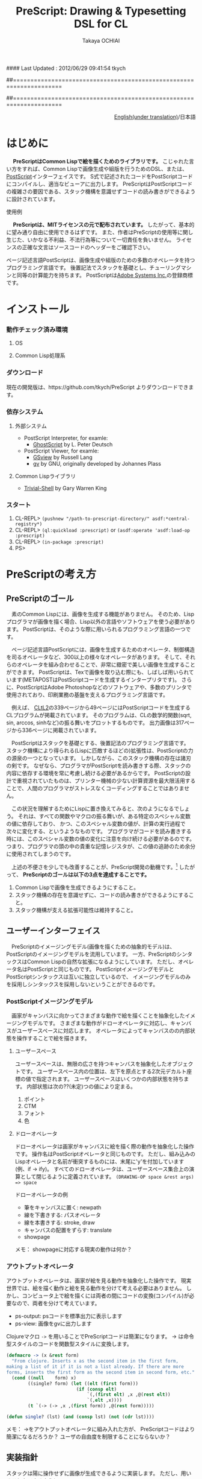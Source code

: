 #### Last Updated : 2012/06/29 09:41:54 tkych


##====================================================================
#+TITLE:  PreScript: Drawing & Typesetting DSL for CL
#+AUTHOR: Takaya OCHIAI
#+EMAIL:  tkych.repl@gmail.com
#+LANGUAGE: ja
#+STYLE:    <link rel="stylesheet" type="text/css" href="style.css" />
#+OPTIONS:  todo:t f:t *:t creator:t email:t timestamp:t toc:2
##====================================================================

# *!!!Warning!!!*

# *Current version of PreScript is 0.0.~~ (experimental alpha).*

# *Current purpose of PreScript repository is to back up files.*

# *Current status of this document is a mere devlopment-note.*


#+BEGIN_HTML
<div align = "right">
<p><a href="./index.html">English(under translation)</a>/日本語
</p>
</div>
#+END_HTML

#+BEGIN_SRC lisp :exports none
  (ps-view
   (-> (make-space)
       (set-font "/Helvetica-BoldOblique" 30)
       (def oshow {(stroke (charpath "true"))})
       (def circleofAdobe {(fory 20 20 340
                                 (gsave)
                                 (rotate) (moveto 0 0)
                                 (oshow $"Pre")
                                 (grestore))})
       (translate 250 400)
       (setlinewidth .5)
       (circleofAdobe)
       (moveto 0 0)
       (show $"PreScript")
       (gsave) (fill-gray 1) (grestore)
       (stringwidth $"Pri") (popy)
       (stringwidth $"Pre") (popy) (neg)
       (moveto)
       (set-font $Times-Italic 13)
       (show $"\"Made with secret alien technology\"")
       (stroke)
       (showpage)))
#+END_SRC

#+ATTR_HTML: alt="lisp-alien image" title="Alieeen!!!" align="left"
[[http://www.lisperati.com/logo.html][file:./images/prescript-alien.png]]



* はじめに

　 *PreScriptはCommon Lispで絵を描くためのライブラリです。*
こじゃれた言い方をすれば、Common Lispで画像生成や組版を行うためのDSL、または、[[http://www.adobe.com/products/postscript/][PostScript]]インターフェイスです。
S式で記述されたコードをPostScriptコードにコンパイルし、適当なビューアに出力します。
PreScriptはPostScriptコードの複雑さの要因である、スタック機構を意識せずコードの読み書きができるように設計されています。


使用例


　 *PreScriptは、MITライセンスの元で配布されています。*
したがって、基本的に望み通り自由に使用できるはずです。
また、作者はPreScriptの使用等に関し生じた、いかなる不利益、不法行為等について一切責任を負いません。
ライセンスの正確な文言はソースコードのヘッダーをご確認下さい。


ページ記述言語PostScriptは、画像生成や組版のための多数のオペレータを持つプログラミング言語です。
後置記法でスタックを基礎とし、チューリングマシンと同等の計算能力を持ちます。
PostScriptは[[http://www.adobe.com/][Adobe Systems Inc.]]の登録商標です。


* インストール

*** 動作チェック済み環境
**** OS

**** Common Lisp処理系


*** ダウンロード

現在の開発版は、https://github.com/tkych/PreScript よりダウンロードできます。


*** 依存システム

**** 外部システム
+ PostScript Interpreter, for examle:
     + [[http://www.ghostscript.com/][GhostScript]] by L. Peter Deutsch

+ PostScript Viewer, for examle:
     + [[http://pages.cs.wisc.edu/~ghost/gsview/index.htm][GSview]] by Russell Lang
     + [[http://www.gnu.org/software/gv/][gv]] by GNU, originally developed by Johannes Plass

**** Common Lispライブラリ
+ [[http://common-lisp.net/project/trivial-shell/][Trivial-Shell]] by Gary Warren King


*** スタート

0.  CL-REPL> =(pushnew "/path-to-prescript-directory/" asdf:*central-registry*)=
1.  CL-REPL> =(ql:quickload :prescript)= or =(asdf:operate 'asdf:load-op :prescript)=
2.  CL-REPL> =(in-package :prescript)=
3.  PS> 


* PreScriptの考え方

** PreScriptのゴール

　素のCommon Lispには、画像を生成する機能がありません。
そのため、Lispプログラマが画像を描く場合、Lisp以外の言語やソフトウェアを使う必要があります。
PostScriptは、そのような際に用いられるプログラミング言語の一つです。

　ページ記述言語PostScriptには、画像を生成するためのオペレータ、制御構造を司るオペレータなど、300以上の様々なオペレータがあります。
そして、それらのオペレータを組み合わせることで、非常に緻密で美しい画像を生成することができます。
PostScriptは、Texで画像を取り込む際にも、しばしば用いられています(METAPOSTはPostScriptコードを生成するインタープリタです)。
さらに、PostScriptはAdobe Photoshopなどのソフトウェアや、多数のプリンタで使用されており、印刷業務の基盤を支えるプログラミング言語です。

　例えば、 [[http://www.cs.cmu.edu/Groups/AI/html/cltl/cltl2.html][CLtL2]]の339ページから49ページにはPostScriptコードを生成するCLプログラムが掲載されています。
そのプログラムは、CLの数学的関数(sqrt, sin, arccos, sinhなど)の振る舞いをプロットするものです。
出力画像は317ページから336ページに掲載されています。

　PostScriptはスタックを基礎とする、後置記法のプログラミング言語です。
スタック機構により得られる(Lispに匹敵するほどの)拡張性は、PostScriptの力の源泉の一つとなっています。
しかしながら、このスタック機構の存在は諸刃の剣です。
なぜなら、プログラマがPostScriptを読み書きする際、スタックの内容に依存する環境を常に考慮し続ける必要があるからです。
PostScriptの設計で重視されていたものは、プリンター機械の少ない計算資源を最大限活用することで、人間のプログラマがストレスなくコーディングすることではありません。

　この状況を理解するためにLispに置き換えてみると、次のようになるでしょう。
それは、すべての関数やマクロの振る舞いが、ある特定のスペシャル変数の値に依存しており、
かつ、このスペシャル変数の値が、計算の実行過程で次々に変化する、というようなものです。
プログラマがコードを読み書きする時には、このスペシャル変数の値の変化に注意を向け続ける必要があるのです。
つまり、プログラマの頭の中の貴重な記憶レジスタが、この値の追跡のため余分に使用されてしまうのです。


　上述の不便さを少しでも改善することが、PreScript開発の動機です。[fn:plisp]
したがって、
*PreScriptのゴールは以下の3点を達成することです。*

1. Common Lispで画像を生成できるようにすること。
2. スタック機構の存在を意識せずに、コードの読み書きができるようにすること。
3. スタック機構が支える拡張可能性は維持すること。

[fn:plisp]
PreScriptと同様の試みは過去にも行われています。
1987年にJohn Petersonによって、PLisp (PostScript Lisp)が開発されています
(その後2004年にPhilip DorrellによってEPSファイルに関する改造が加えられています)。
PLispは、PostScriptやLispとは異なる言語として設計されており、
Lispの制御オペレータ(funcall, apply, function, do, do*, dolist, defunなど)はPLispのオペレータとして再定義されています。


** ユーザーインターフェイス

　PreScriptのイメージングモデル(画像を描くための抽象的モデル)は、PostScriptのイメージングモデルを流用しています。
一方、PreScriptのシンタックスはCommon Lispの自然な拡張になるようにしています。
ただし、オペレータ名はPostScriptと同じものです。
PostScriptイメージングモデルとPostScriptシンタックスは互いに独立しているので、
イメージングモデルのみを採用しシンタックスを採用しないということができるのです。


*** PostScriptイメージングモデル

　画家がキャンバスに向かってさまざまな動作で絵を描くことを抽象化したイメージングモデルです。
さまざまな動作がドローオペレータに対応し、キャンバスがユーザースペースに対応します。
オペレータによってキャンバスのの内部状態を操作することで絵を描きます。


**** ユーザースペース

ユーザースペースは、無限の広さを持つキャンバスを抽象化したオブジェクトです。
ユーザースペース内の位置は、左下を原点とする2次元デカルト座標の値で指定されます。
ユーザースペースはいくつかの内部状態を持ちます。
内部状態は次の??(未定)つの値により定まる。
1. ポイント
2. CTM
3. フォント
4. 色


**** ドローオペレータ

ドローオペレータは画家がキャンバスに絵を描く際の動作を抽象化した操作です。
操作名はPostScriptオペレータと同じものです。
ただし、組み込みのLispオペレータと名前が衝突するものには、末尾に'y'を付加しています (例、if -> ify)。
すべてのドローオペレータは、ユーザースペース集合上の演算として閉じるように定義されています。
 =(DRAWING-OP space &rest args) => space= 

ドローオペレータの例

- 筆をキャンバスに置く: newpath
- 線を下書きする: パスオペレータ
- 線を本書きする: stroke, draw
- キャンバスの配置をずらす: translate


- showpage


メモ：
showpageに対応する現実の動作は何か？


*** アウトプットオペレータ


アウトプットオペレータは、画家が絵を見る動作を抽象化した操作です。
現実世界では、絵を描く動作と絵を見る動作を分けて考える必要はありません。
しかし、コンピュータ上で絵を描くには両者の間にコードの変換(コンパイル)が必要なので、両者を分けて考えています。

- ps-output: psコードを標準出力に表示します
- ps-view: 画像をgvに出力します



Clojureマクロ =->= を用いることでPreScriptコードは簡潔になります。
-> は命令型スタイルのコードを関数型スタイルに変換します。
#+BEGIN_SRC lisp :exports code
  (defmacro -> (x &rest form)
    "From clojure. Inserts x as the second item in the first form,
  making a list of it if it is not a list already. If there are more
  forms, inserts the first form as the second item in second form, etc."
    (cond ((null    form) x)
          ((single? form) (let ((elt (first form)))
                            (if (consp elt)
                                `(,(first elt) ,x ,@(rest elt))
                                `(,elt ,x))))
          (t `(-> (-> ,x ,(first form)) ,@(rest form)))))
  
  (defun single? (lst) (and (consp lst) (not (cdr lst))))
#+END_SRC

メモ：
->をアウトプットオペレータに組み入れた方が、
PreScriptコードはより簡潔になるだろうか？
ユーザの自由度を制限することにならないか？


** 実装指針

スタックは陽に操作せずに画像が生成できるように実装します。
ただし、用いることもできるように。

PreScriptはLispの自然な拡張になるように実装する。
1. PreScriptの使い方が簡単にわかるように。
2. 画像生成処理意外の計算で、Lisp機能を利用することができるように。
つまり、あらかじめコストのかかる計算をLispに担わせることで、
PostScriptインタープリタによる計算を極力減らすという手法が可能になるように。

stringwidth等による計算は、PreScriptコードの実行過程でGhostScriptを呼び出し、先に計算を済ませる。
数値計算はなるべくLispで行い、生成されたPostScriptコードを実行するインタープリタ(ビューア)は画像描写のみに専念できるように。


defopによって定義されるオペレータは、大域的に定義される。
コーディングの手間を省くだけの効果。
#+BEGIN_SRC lisp :exports code
;; defop: make ps op, in prescript (all user-space)
(defop box (dx dy)
  (rlineto dx 0)
  (rlineto 0 dy)
  (rlineto (- dx) 0)
  (closepath))
->
(defun box (space dx dy)
  (-> space
      (rlineto dx 0)
      (rlineto 0 dy)
      (rlineto (- dx) 0)
      (closepath)))
#+END_SRC


引数が持てる手続きを定義するdefprocを導入する。
defprocによって定義される手続きは、各user-space中に局所的に定義される。
コーディングの手間を省き、生成されるPSコードの効率も向上する。
!!! add local-dict, local-state
#+BEGIN_SRC lisp :exports code
;; defproc: make ps proc, in user-space: s
(defproc s box (dx dy)
  (rlineto dx 0)
  (rlineto 0 dy)
  (rlineto (neg dx) 0)
  (closepath))
#+END_SRC


実行配列を{,}によって生成することができるが、あまり推奨しない。
制御オペレータで生成される暗黙の実行配列との一貫性のため。
(def name { . body}) -> (defproc name . body)



* チュートリアル

*PreScript使用方法：*
1. ユーザースペースを生成する。 =(MAKE-SPACE)=
2. ドローオペレータによってユーザスペース内に抽象的画像を描く。e.g. =(MOVETO space 1 2)=, =(SHOW space)=
3. アウトプットオペレータによってユーザースペース内に描かれた抽象的画像を、現実に出力する。 =(PS-OUTPUT space)=, =(PS-VIEW space)=

--------------------------------------------------------------------


* サンプル集
** Examples in Blue Book

*** Ch.3 Beginning Graphics

**** Example 3.1, p.23 [Box]

PostScript style
#+BEGIN_SRC lisp :exports code
  (ps-view
   (-> (make-space)
       (newpath)
       (moveto 252 324) (rlineto 72 0) (rlineto 0 72) (rlineto -72 0)
       (closepath) (filly)
       (newpath)
       (moveto 270 360) (rlineto 72 0) (rlineto 0 72) (rlineto -72 0)
       (closepath) (setgray .4) (filly)
       (newpath)
       (moveto 288 396) (rlineto 72 0) (rlineto 0 72) (rlineto -72 0)
       (closepath) (setgray .8) (filly)
       (showpage)))
#+END_SRC

##---------------------------------
PreScript style

*注:*
以下のコードの関数はLispの関数なので、最適なPSコードを生成しない。
後に解説するdefprocを用いて、
PSの手続きとして関数を定義した方が最適なPSコードが生成される。
#+BEGIN_SRC lisp :exports code
  ;; points := ((x1 y1) (x2 y2) ...)
  (defun rlines (space points)
    (dolist (point points)
      (apply #'rlineto space point))
    space)
  
  (defun mrlines (space points)
    (apply #'moveto space (first points))
    (rlines space (rest points))
    space)
  
  (defun nmrlines (space points)
    (-> space
        (newpath)
        (mrlines points)))
  
  (defun fill-gray (space gray-scale)
    (-> space
        (setgray gray-scale)
        (filly)))
  
  (defun gray-box-at (space gray-scale box-scale x-pos y-pos)
    (-> space
        (nmrlines `((,x-pos ,y-pos)
                    (,box-scale 0) (0 ,box-scale) (,(- box-scale) 0)))
        (closepath)
        (fill-gray gray-scale)))

  ;; 一見、下のLispコードは簡潔だが、生成されるPostScriptコードは簡潔ではない
  ;; 後に導入するdefprocを使用すると、PostScriptの手続きを定義することができ、
  ;; より簡潔なLispコード & PSコードとなる
  (ps-view
   (-> (make-space)
       (gray-box-at  0 72 252 324)
       (gray-box-at .4 72 270 360)
       (gray-box-at .8 72 288 396)
       (showpage)))
#+END_SRC


##---------------------------------
And more
#+BEGIN_SRC lisp :exports code
  (ps-view
   (do ((i 150 (- i 10))
        (j 50 (+ j 18))
        (k 50 (+ k 36))
        (n 0 (mod (1+ n) 3))
        (space (make-space) (gray-box-at space (* 0.4 n) i j k)))
       ((< i 10) space)))
#+END_SRC



*** Ch.4 Procedures and Variables


**** Example 4.1, p.30 [Box Again]


PostScript style
#+BEGIN_SRC lisp :exports code
  (ps-view
   (-> (make-space)
       (def box {(rlineto 72 0) (rlineto 0 72) (rlineto -72 0) (closepath)})
       (newpath) (moveto 252 324) (box) (fill-gray  0)
       (newpath) (moveto 270 360) (box) (fill-gray .4)
       (newpath) (moveto 288 396) (box) (fill-gray .8)
       (showpage)))
#+END_SRC

##---------------------------------
PreScript style
#+BEGIN_SRC lisp :exports code
  (ps-view
   (-> (make-space)
       (defproc box-at (x y gray-scale)
         (newpath)
         (moveto x y)
         (rlineto 72 0)
         (rlineto 0 72)
         (rlineto -72 0)
         (closepath)
         (fill-gray gray-scale))
       (box-at 252 324 0)
       (box-at 270 360 .4)
       (box-at 288 396 .8)
       (showpage)))
#+END_SRC

->を用いず、以下の様にコードを書くこともできる。
#+BEGIN_SRC lisp :exports code
  (setf s (make-space))
  
  (defproc s box-at (x y gray-scale)
    (newpath)
    (moveto x y)
    (rlineto 72 0)
    (rlineto 0 72)
    (rlineto -72 0)
    (closepath)
    (fill-gray gray-scale))
  
  (box-at s 252 324 0)
  (box-at s 270 360 .4)
  (box-at s 288 396 .8)
  
  (showpage s)
  
  (ps-view s)
#+END_SRC

上の2つのPreScriptコードは同じPostScriptコードを生成する(下のPSコード)
#+BEGIN_SRC ps :exports code
%!PS-Adobe-3.0
%%------------------- Procedure ------------------
/box-at { %def
 /GRAY-SCALE exch def /Y exch def /X exch def
  newpath
  X Y moveto
  72 0 rlineto
  0 72 rlineto
  -72 0 rlineto
  closepath
  GRAY-SCALE setgray
  fill } bind def
%%------------------- Program ---------------------
252 324 0 box-at
270 360 0.4 box-at
288 396 0.8 box-at
showpage
#+END_SRC


##---------------------------------
いささか技巧的な例
#+BEGIN_SRC lisp :exports code
  (defun move-gray (space shape x-pos y-pos gray-scale)
    (-> space
        (newpath)
        (moveto x-pos y-pos))
    (funcall shape space)
    (fill-gray space gray-scale))

  (ps-view
   (-> (make-space)
       (defproc box ()
         (rlineto 72 0) (rlineto 0 72) (rlineto -72 0)
         (closepath))
       (move-gray 'box 252 324  0)
       (move-gray 'box 270 360 .4)
       (move-gray 'box 288 396 .8)
       (showpage)))

  (ps-view
   (-> (make-space)
       (defproc circle ()
           (arc (currentpoint) 60 0 360))
       (move-gray 'circle 252 324  0)
       (move-gray 'circle 270 360 .4)
       (move-gray 'circle 288 396 .8)
       (showpage)))
#+END_SRC



*** Ch.5 Printing Text


**** Example 5.1, p.36 [Typography]

PostScript style
#+BEGIN_SRC lisp :exports code
  (ps-view
   (-> (make-space)
       (findfont $Times-Roman)
       (scalefont 15)
       (setfont)
       (moveto 72 200)
       (show $"typography")
       (showpage)))
#+END_SRC

PreScript style
#+BEGIN_SRC lisp :exports code
  (defop set-font (font scale)
    (findfont font)
    (scalefont scale)
    (setfont))
  
  (defop show-at (string x-pos y-pos)
    (moveto x-pos y-pos)
    (show string))
  
  (defop show-sentence-at (string font scale x-pos y-pos)
    (set-font font scale)
    (show-at string x-pos y-pos))
  
  (ps-view
   (-> (make-space)
       (show-sentence-at $"typography" $Times-Roman 15 72 200)
       (showpage)))
#+END_SRC



**** Example 5.2, p.38 [Show Gorilla]

PostScript style
#+BEGIN_SRC lisp :exports code
  (ps-view
   (-> (make-space)
       (defproc showGorilla ()
         (moveto)
         (show $"Gorilla"))
       (set-font $Times-Roman  6)            ; Example 5.1
       (showGorilla 72 300)
       (set-font $Times-Roman 10)
       (showGorilla 72 275)
       (set-font $Times-Roman 15)
       (showGorilla 72 250)
       (set-font $Times-Roman 20)
       (showGorilla 72 225)
       (showpage)))
#+END_SRC

##---------------------------------
PreScript style
### (Less efficiency, but more readable & reusable.)
#+BEGIN_SRC lisp :exports code
  (ps-view
   (-> (make-space)
       (show-sentence-at $"Gorilla" $Times-Roman  6 72 300)
       (show-sentence-at $"Gorilla" $Times-Roman 10 72 275)
       (show-sentence-at $"Gorilla" $Times-Roman 15 72 250)
       (show-sentence-at $"Gorilla" $Times-Roman 20 72 225)
       (showpage)))
#+END_SRC
  
#+BEGIN_SRC lisp :exports code
  (defun show-Gorilla (space x-pos y-pos font-scale)
    (show-sentence-at space
                      $"Gorilla" $Times-Roman font-scale x-pos y-pos))
  
  (ps-view
   (-> (make-space)
       (show-Gorilla 72 300  6)
       (show-Gorilla 72 275 10)
       (show-Gorilla 72 250 15)
       (show-Gorilla 72 225 20)
       (showpage)))
#+END_SRC



**** Example 5.3, p.40 [Typefaces]

PostScript style
#+BEGIN_SRC lisp :exports code
  (ps-view
   (-> (make-space)
       (def vpos 720)
       (def wordy $"Typefaces")
       (def choose-font {(findfont) (scalefont 15) (setfont)})
       (def newline {(def vpos (sub (vpos) 15))
                     (moveto 72 (vpos))})
       (def print-word {(choose-font) (show (wordy)) (newline)})
       (vpos 72) (moveto)   ;;!!!!
       (print-word $Times-Roman)
       (print-word $Times-Bold)
       (print-word $Times-Italic)
       (print-word $Times-BoldItalic)
       (newline)
       (print-word $Helvetica)
       (print-word $Helvatica-Bold)
       (print-word $Helvatica-Oblique)
       (print-word $Helvatica-BoldOblique)
       (newline)
       (print-word $Courier)
       (print-word $Courier-Bold)
       (print-word $Courier-Oblique)
       (print-word $Courier-BoldOblique)
       (newline)
       (print-word $Symbol)
       (showpage)))
#+END_SRC




**** Example 5.4, p.42 [Diamond Club]


PostScript style
#+BEGIN_SRC lisp :exports code
  (ps-view
   (-> (make-space)
       (def Mainfont (findfont $Helvetica-Bold)
         (scalefont 15))
       (def Sloganfont (findfont $Helvetica-Oblique)
         (scalefont 7))
       (def Ownerfont (findfont $Helvetica)
         (scalefont 10))
       (def rightshow {(rmoveto (sub (exch (popy (stringwidth (dup))) ;!!!
                                           120))
                                0)
                       (show)})
       (def CardOutline {(newpath)
                         (moveto 90 90) (rlineto 0 144) (rlineto 252 0) (rlineto 0 -144)
                         (closepath) (setlinewidth .5) (stroke)})
       (def doBorder {(moveto 99 99) (rlineto 0 126) (rlineto 234 0) (rlineto 0 -126)
                      (closepath) (setlinewidth 2) (stroke)})
       (def Diamond {(newpath)
                     (moveto 207 216) (rlineto 36 -54) (rlineto -36 -54) (rlineto -36 54)
                     (closepath) (setgray .8) (filly)})
       (def doText {(setgray 0) (moveto 90 180)
                    (setfont (MainFont))
                    (rightshow $"Diamond Cafe")
                    (moveto 90 168)
                    (setfont (SloganFont))
                    (rightshow $"\"The Club of Lonely Hearts\"")
                    (moveto 216 126)
                    (setfont (OwnerFont))
                    (show $"Sam Spade")
                    (moveto 216 111)
                    (show $"Owner")})
  
       (CardOutline)
       (doBorder)
       (Diamond)
       (doText)
       (showpage)))
#+END_SRC

##---------------------------------
PreScript style

mi
#+BEGIN_SRC lisp :exports code
(defun 4angle (x-side y-side x-pos y-pos
               &key (line-width 1) (gray-scale 0) (fill nil))
  (newpath)
  (moveto x-pos y-pos)
  (rlines `((0 ,y-side) (,x-side 0) (0 ,(* -1 y-side)))) # Example 3.1
  (closepath)
  (when (/= line-width 1) (setlinewidth line-width))
  (when (/= gray-scale 0) (setgray gray-scale))
  (when fill (filly))
  (stroke)
  (when (/= line-width 1) (setlinewidth 1))
  (when (/= gray-scale 0) (setgray 0)))

(defun diamond (x-diag/2 y-diag/2 x-pos y-pos
                &key (line-width 1) (gray-scale 0) (fill nil))
  (newpath)
  (moveto x-pos y-pos)
  (rlines `((,x-diag/2        ,(* -1 y-diag/2)) # Example 3.1
            (,(* -1 x-diag/2) ,(* -1 y-diag/2))
            (,(* -1 x-diag/2) ,y-diag/2)))
  (closepath)
  (when (/= line-width 1) (setlinewidth line-width))
  (when (/= gray-scale 0) (setgray gray-scale))
  (when fill (filly))
  (stroke)
  (when (/= line-width 1) (setlinewidth 1))
  (when (/= gray-scale 0) (setgray 0)))

(defun rightshow-string (string x-pos y-pos font-name font-scale)
  (set-font font-name font-scale)       # Example 5.1
  (moveto x-pos y-pos)
  (rmoveto (- 120 (string-width string)) 0) # string-width is lisp fn.
  (show string))

(let ((main-font   '("Helvetica-Bold"    15))
      (slogan-font '("Helvetica-Oblique"  7))
      (owner-font  '("Helvetica"         10)))
  (ps-view
    (4angle 252 144 90 90 :line-width .5)
    (4angle 234 126 99 99 :line-width  2)
    (diamond 36 54 207 216 :gray-scale .8 :fill t)
    (apply #'rightshow-string "Diamond Cafe" 90 180 main-font)
    (apply #'rightshow-string "\"The Club of Lonely Hearts\""
           90 168 slogan-font)
    (apply #'show-string "Sam Spade" 216 126 owner-font) # Example 5
    (apply #'show-string "Owner"     216 111 owner-font) # Example 5
    (showpage)))
#+END_SRC



*** Ch.6 More Graphics


**** Example 6.1, p.49 [3 Box]

PostScript style
#+BEGIN_SRC lisp :exports code
  (defop set-font (font scale)
    (findfont font)
    (scalefont scale)
    (setfont))
  
  (ps-view
   (-> (make-space)
       (set-font $Times-Roman 30)
       (def square {(newpath)
                    (moveto 0 0) (lineto 90 0) (lineto 90 90) (lineto 0 90)
                    (closepath) (filly)
                    (moveto 6 92)
                    (show $"A Box")})
       (square)
       (translate 300 150)
       (rotate 60)
       (square)
       (translate 300 150)
       (rotate 60)
       (square)
       (showpage)))
#+END_SRC

##---------------------------------
## lisp-like style
## (Less efficiency, but more readable & reusable & flexible.)
mi
#+BEGIN_SRC lisp :exports code
(defun labeled-4angle (label x-side y-side x-pos y-pos
               &key (line-width 1) (gray-scale 0) (fill nil))
  (4angle x-side y-side x-pos y-pos     # Example 5.4
          :line-width line-width
          :gray-scale gray-scale :fill fill)
  (moveto 6 (+ y-side 2))
  (show label))

(defun coordinate-transform (parallel-x parallel-y rot-degree)
  (when (or (/= 0 parallel-x) (/= 0 parallel-y))
    (translate parallel-x parallel-y))
  (when (/= 0 rot-degree)
    (rotate rot-degree)))

(ps-view
  (set-font $"Times-Roman" 30)
  (labeled-4angle "A Box" 90 90 0 0 :fill t)
  (coordinate-transform 300 150 60)
  (labeled-4angle "A Box" 90 90 0 0 :fill t)
  (coordinate-transform 300 150 60)
  (labeled-4angle "A Box" 90 90 0 0 :fill t)
  (showpage))
#+END_SRC

##---------------------------------
## and more
mi
#+BEGIN_SRC lisp :exports code
(ps-view
  (set-font $"Times-Roman" 30)
  (labeled-4angle "Box A" 90 90 0 0 :gray-scale 0.0 :fill t)
  (coordinate-transform 300 150 60)
  (labeled-4angle "Box B" 90 90 0 0 :gray-scale 0.4 :fill t)
  (coordinate-transform 300 150 60)
  (labeled-4angle "Box C" 90 90 0 0 :gray-scale 0.8 :fill t)
  (showpage))
#+END_SRC



**** Example 6.2, p.51 [Star]

PostScript style
#+BEGIN_SRC lisp :exports code
  (ps-view
   (-> (make-space)
       (def starside {(rlineto 72 0)
                      (translate (currentpoint))
                      (rotate -144)})
       (def star {(moveto) (translate (currentpoint))
                  (repeat 4 (starside))
                  (closepath)
                  (gsave)
                  (setgray .5) (filly)
                  (grestore)
                  (stroke)})
       (star 200 200)
       (showpage)))
#+END_SRC

##---------------------------------
PreScript style
mi
#+BEGIN_SRC lisp :exports code
(defmacro local-gstate (&body body)
  `(progn (gsave)
          ,@body
          (grestore)))


(ps-view
  (def starside {(rlineto 72 0)
                 (translate (currentpoint))
                 (rotate -144)})
  (def star {(moveto)
             (repeat 4 (starside))
             (closepath)
             (local-gstate (fill-gray .5))
             (stroke)})
  (star 200 200)
  (showpage))
#+END_SRC



**** Example 6.3, p.55 [Circles]

#+BEGIN_SRC lisp :exports code
  (ps-view
   (-> (make-space)
       (def doACircle {(stroke (arc 0 0 54 0 360))})
       (def doAnEllipse {(scale 1 .75)
            (stroke (doACircle))})
       (translate 300 500)
       (doACircle)
       (repeat 4 (translate 0 -72) (doAnEllipse))
       (showpage)))
#+END_SRC

##---------------------------------
PreScript style




**** Example 6.4, p.58 [OMAHA]

#PostScript style
#+BEGIN_SRC lisp :exports code
  (ps-view
   (-> (make-space)
       (set-font $Helvetica-Bold 27)
       (def 4pops {(repeat 4 (popy))})
       (def background {(moveto 0 18)
                        (4pops (arcto 0   72 108 78 18))
                        (4pops (arcto 108 72 108 0  18))
                        (4pops (arcto 108 0  0   0  18))
                        (4pops (arcto 0   0  0   72 18))
                        (filly)})
       (def moon {(setgray .6)
                  (filly (arc 81 45 18 0 360))})
       (def omaha {(setgray 1)
                   (moveto 0 -1)
                   (scale 1 2)
                   (popy (stringwidth $"OMAHA"))
                   (div (sub (exch 108)) 2)
                   (rmoveto 0)
                   (show $"OMAHA")})
       (translate 255 465)
       (background)
       (moon)
       (omaha)
       (showpage)))
#+END_SRC

##---------------------------------
PreScript style
## More efficiency & readable. 
## "string-width" is not ps-op, but lisp-function.
## Its run time is in running lisp system. 

mi
#+BEGIN_SRC lisp :exports code
(ps-view
  (set-font $"Helvetica-Bold" 27)
  (def 4pops (repeat 4 (popy)))
  (def background
    (moveto 0 18)
    (4pops (arcto 0   72 108 78 18))
    (4pops (arcto 108 72 108 0  18))
    (4pops (arcto 108 0  0   0  18))
    (4pops (arcto 0   0  0   72 18))
    (filly))
  (def moon
    (setgray .6)
    (filly (arc 81 45 18 0 360)))
  (def omaha
    (setgray 1)
    (moveto 0 -1)
    (scale 1 2)
    (rmoveto (/ (- 108 (string-width "OMAHA")) 2) 0)
    (show "OMAHA"))
  (translate 255 465)
#+END_SRC

##---------------------------------
PreScript style
## More efficiency & readable. 
## "string-width" is not ps-op, but lisp-function.
## Its run time is in running lisp system. 
mi
#+BEGIN_SRC lisp :exports code
(ps-view
  (set-font $"Helvetica-Bold" 27)
  (def 4pops {
       (repeat 4 {(popy)})})
  (def background
    (moveto 0 18)
    (4pops (arcto 0   72 108 78 18))
    (4pops (arcto 108 72 108 0  18))
    (4pops (arcto 108 0  0   0  18))
    (4pops (arcto 0   0  0   72 18))
    (filly))
  (def moon
    (setgray .6)
    (filly (arc 81 45 18 0 360)))
  (def omaha
    (setgray 1)
    (moveto 0 -1)
    (scale 1 2)
    (rmoveto (/ (- 108 (string-width "OMAHA")) 2) 0)
    (show "OMAHA"))
  (translate 255 465)
  (omaha (moon (background)))
  (showpage))
  (omaha (moon (background)))
  (showpage))
#+END_SRC



*** Ch.7 Loops and Conditionals



**** Example 7.1, p.63 [Mark Twain]

PostScript style
#+BEGIN_SRC lisp :exports code
  (ps-view
   (-> (make-space)
       (def LM 72)
       (def RM 216)
       (def ypos 720)
       (def lineheight 14)
       (def newline {(sub (ypos) (lineheight))
            (def ypos (exch))
            (moveto (LM) (ypos))})
       (def prtstr {(ify (gt (add (popy (stringwidth (dup)))
                                  (popy (currentpoint)))
                             (RM))
                         (newline))
            (show)})
       (set-font $Times-Italic 13)
       (LM) (ypos)
       (moveto)
       (prtstr $"If ") (prtstr $"you ") (prtstr $"tell ") (prtstr $"the ")
       (prtstr $"truth, ") (prtstr $"you ") (prtstr $"don't ")
       (prtstr $"have ") (prtstr $"to ") (prtstr $"remember ")
       (prtstr $"anything. ") (prtstr $"- Mark ") (prtstr $"Twain ")
       (showpage)))
#+END_SRC



**** Example 7.2, p.66 [Planes]

PostScript style

#+BEGIN_SRC lisp :exports code
  (ps-view
   (-> (make-space)
       (def scalefactor 1)
       (def counter 0)
       (def DecreaseScale {(def scalefactor (sub (scalefactor) .2))})
       (def IncreaseCounter {(def counter (add (counter) 1))})
       (def trappath {(moveto 0 0) (rlineto 90 0)
                      (rlineto -20 45) (rlineto -50 0)
                      (closepath)})
       (def doATrap {(gsave)
                       (scale (scalefactor 1))
                       (trappath)
                       (ifelse (eqy 0 (mody (counter) 2)) .5 0)
                       (setgray) (filly)
                     (grestore)})
       (translate 250 350)
       (repeat 5 (IncreaseCounter)
                 (doATrap)
                 (DecreaseScale)
                 (translate 0 20))
       (showpage)))
#+END_SRC

##---------------------------------
mi
#+BEGIN_SRC lisp :exports code
(ps-view
  (let ((scale-factor 1))
    (def trappath {
      (closepath (mrlines '((0 0) (90 0) (-20 45) (-50 0))))})
    (translate 250 350)
    (dotimes (counter 5)
      (translate 0 20)
      (gsave)
      (scale 1 (decf scale-factor .2))
      (trappath)
      (fill-gray (if (evenp counter) 0.5 0))
      (grestore))))
#+END_SRC



**** Example 7.3, p.68 [Zip]

#+BEGIN_SRC lisp :exports code
  (ps-view
   (-> (make-space)
       (set-font $Times-Iitalic 30)
       (def printZip {(moveto 0 0) (show $"Zip")})
       (translate 320 400)
       (fory .95 -.05 0
             (setgray)
             (printZip)
             (translate -1 .5))
       (setgray 1)
       (printZip)
       (showpage)))
#+END_SRC



**** Example 7.4, p.69-70 [Line of Circle]


mi
#+BEGIN_SRC lisp :exports code
  (ps-view
   (-> (make-space)
       (def pagewidth (mul 8.5 72))
       (def doCircle {(stroke (arc (xpos) (ypos) (radius) 0 360))}) ;!!!
       (def inc-x {(def xpos (add (xpos) (radius)))})
       (def lineofcircle {(def ypos (exch))
            (def radius (exch))
            (def xpos 0)
            (loopy (ifelse (le (xpos) (pagewidth))
                           (inc-x (doCircle)) ;!!!
                           (exit)))})
       (lineofcircle 10 400)
       (lineofcircle 30 400)
       (lineofcircle 90 400)
       (showpage)))
#+END_SRC

##---------------------------------
mi
#+BEGIN_SRC lisp :exports code
(defun line-circles (x-pos y-pos radius)
  (let ((page-width (* 8.5 72)))
    (do ((i x-pos  (+ i radius)))
        ((< page-width i))
      (stroke
       (arc i y-pos radius 0 360)))))

(ps-view
  (line-circles 0 400 10)
  (line-circles 0 400 30)
  (line-circles 0 400 90)
  (showpage))
#+END_SRC

##---------------------------------
mi
#+BEGIN_SRC lisp :exports code
(defmacro setfy (old-val new-val)
  (if (listp old-val)
      `(def ,@old-val ,new-val)
      `(def ,old-val ,new-val)))

(defmacro doy (varlst endlst &body body)
  `(lety ,(mapcar #'butlast varlst)
     (loopy (ifelse (noty ,(1st endlst))
                    (,@body
                     ,@(mapcar #'(^ (lst)
                                    `(setfy ,@(cons (1st lst)
                                                    (cddr lst))))
                               varlst))
                    (exit)))))

(defmacro <y  (num1 num2) `(lt ,num1 ,num2))
(defmacro <=y (num1 num2) `(gt ,num1 ,num2))
(defmacro >y  (num1 num2) `(le ,num1 ,num2))
(defmacro >=y (num1 num2) `(ge ,num1 ,num2))

(ps-view
  (defuny line-circle (xpos ypos radius)
    (lety ((page-width (mul 8.5 72)))
      (doy ((i xpos (add i radius)))
           ((<y page-width i))
        (stroke (arc i ypos radius 0 360)))))
  (line-circle 0 400 10)
  (line-circle 0 400 30)
  (line-circle 0 400 90)
  (showpage))
#+END_SRC


**** Example 7.5, p.71 [Factorial]

#+BEGIN_SRC lisp :exports code
  (ps-view
   (-> (make-space)
       (def LM 72)
       (set-font $Times-Roman 15)
       (def nstr (stringy 7))
       (def newline {(sub (currentpoint) 16)
            (exch) (popy)
            (LM) (exch)
            (moveto)})
       (def factorial {(ify (gt (dup) 1)
                            (mul (factorial (sub 1 (dup)))))}) ;!!!!
       (def prt-n {(show (cvs (nstr)))})
       (def prtFactorial {(prt-n (dup))
            (show $"! = ")
            (prt-n (factorial))
            (newline)})
       (LM)              ;!!!!
       (moveto 600)
       (fory 1 1 10
             (prtFactorial))
       (showpage)))
#+END_SRC

##---------------------------------
## That's cl-ps style!!
## CL calculates, PS draws only.

#+BEGIN_SRC lisp :exports code
(defun fact (n)
  (labels ((rec (n acc)
             (if (<= n 0)
                 acc
                 (rec (1- n) (* n acc)))))
    (rec n 1)))

(ps-view
  (set-font $Times-Roman 15)
  (let ((x-pos 72) (y-pos 616))
    (dotimes (i 10)
      (moveto x-pos (decf y-pos 16))
      (show (string-append (write-to-string (1+ i))
                           "! = "
                           (write-to-string (fact (1+ i))))))
    (showpage)))
#+END_SRC



**** Example 7.6, p.73-5 [Arrow Tree]

#+BEGIN_SRC lisp :exports code
  (ps-view
   (-> (make-space)
       (def depth 0)
       (def maxdepth 10)
       (def down {(def depth (add (depth) 1))})
       (def up {(def depth (sub (depth) 1))})
       (def DoLine {
         (rlineto 0 144)
         (currentpoint)
         (stroke) (translate) (moveto 0 0)})
       (def FractArrow {
         (gsave)
         (scale .7 .7)
         (setlinewidth 10)
         (down) (DoLine)
         (ify (le (depth) (maxdepth))
              (rotate  135) (FractArrow) (rotate -270) (FractArrow))
         (up)
         (grestore)})
       (moveto 300 400)
       (FractArrow)
       (stroke)
       (showpage)))
#+END_SRC


##---------------------------------
mi
#+BEGIN_SRC lisp :exports code
 (defun do-line ()
    (rlineto 0 144)
    (currentpoint)
    (stroke)
    (translate)
    (moveto 0 0))

(defun do-circle ()
  (arc 0 144 10 0 360)
  (currentpoint)
  (stroke)
  (translate)
  (moveto 0 0))

(defun fract-arrow (depth reduction)
  (gsave)
  (scale reduction reduction)
  (setlinewidth 10)
  (do-line)
  (when (< 0 depth)
    (rotate 135)
    (fract-arrow (1- depth) reduction)
    (rotate -270)
    (fract-arrow (1- depth) reduction))
  (grestore))

(ps-view
  (moveto 300 400)
  (fract-arrow 1 .7)
  (stroke)
  (showpage))
#+END_SRC


##---------------------------------
#+BEGIN_SRC lisp :exports code
(ps-view
  (def doline {(rlineto 0 144)
               (currentpoint)
               (stroke)
               (translate)
               (moveto 0 0)})
  (defun fract-arrow (depth reduction)
    (local-gstate
      (scale reduction reduction)
      (setlinewidth 10)
      (doline)
      (when (< 0 depth)
        (rotate 135)
        (fract-arrow (1- depth) reduction)
        (rotate -270)
        (fract-arrow (1- depth) reduction)))
  (moveto 300 400)
  (fract-arrow 10 .7)
  (stroke)
  (showpage))
#+END_SRC



*** Ch.8 Arrays




**** Example 8.1, p.79 [Array Show]


#+BEGIN_SRC lisp :exports code
  (ps-view
   (-> (make-space)
       (def LM 72)
       (def Tempstr (stringy 30))
       (set-font $"Helvetica" 12)
       (def crlf {(sub (currentpoint) 13)
            (exch) (popy) (LM) (exch) (moveto)})
       (def aryshow {(def ary (exch))
            (fory 0 1 (sub (lengthy (ary)) 1)
                  (gety (ary) (exch))
                  (show (cvs (Tempstr)))
                  (crlf))})
       (LM)
       (moveto 600)
       (aryshow [ "mouse" 27 'aName '(6 12) {(crlf)} (LM)
                   (findfont $"Helvetica") ])
       (showpage)))
#+END_SRC



**** Example 8.2, p.82 [Format]

mi
#+BEGIN_SRC lisp :exports code
  (ps-view
   (-> (make-space)
       (def LM 72)
       (def RM 216)
       (def ypos 720)
       (def lineheight 11)
       (def crlf {(def ypos (sub (ypos) (lineheight)))
            (moveto (LM) (ypos))})
       (def prtstr {(ify (gt (add (popy (stringwidth (dup)))
                                  (popy (currentpoint)))
                             (RM))
                         (crlf))
            (show)})
       (def formaty {(forall nil ; forall nil procs => {procs} forall
                             (prtstr)
                             (show " "))})
       (set-font $"Times-Italic" 10)
       (moveto (LM) (ypos))
       (formaty [ $"Concience" $"is" $"the" $"inner" $"voice" $"that" $"warns"
                $"us" $"somebody" $"may" $"be" $"looking" $" - Mencken" ])
       (showpage)))
#+END_SRC



**** Example 8.3, p.84 [Five Boxing Wizards]

#+BEGIN_SRC lisp :exports code
  (ps-view
   (-> (make-space)
       (def LM 72)
       (def newline {(sub (currentpoint) 10)
            (exch) (popy) (LM) (exch)
            (moveto)})
       (def PrintSample {(aload) (popy)
            (setfont (findfont) (scalefont 8))
            (show) (newline)})
       (def FontList ([ ([ $"The five boxing wizards jump quickly."
                           $Helvetica ])
                        ([ $"The five boxing wizards jump quickly."
                           $Times-Roman ])
                        ([ $"The five boxing wizards jump quickly."
                           $Symbol ]) ]))
       (moveto (LM) 600)
       (forall FontList (PrintSample))
       (showpage)))
#+END_SRC



*** Ch.9 More Font



**** Example 9.1, p.89 [Binky Inc.]

PostScript style
(ps-view
  (def TM 780) (def BM -12) (def LM 0) (def RM 612)
  (def newline {(sub 13 (currentpoint))
                (exch) (popy) (LM)
                (exch) (moveto)})
  (def nllfNec {(ify (gt (popy (currentpoint)) (RM))
                     (newline))})
  (def done? {(currentpoint)
              (exch)
              (popy) 
              (lt (BM))})
  (def fillpage {(def strg (exch))
                 (loopy {(popy) (popy) (nllfNec)}
                        (kshow (strg))
                        (ify (done?) (exit)))})
    (set-font $"Times-Bold" 10)
    (moveto (LM) (TM))
    (setgray .5)
    (fillpage $"Binky Inc.")
    (set-font $Times-Roman 30)
    (moveto (div (sub (sub (RM) (LM))
                      (popy (stringwidth $"Binky Inc.")))
                 2)
            400)
    (setgray 0)
    (show "Binky Inc.")
    (showpage))


##---------------------------------
PreScript style
## (ps-view
##   (let ((top-margin 780) (bottom-margin -12)
##         (left-margin 0)  (right-margin 612))
##     (set-font $"Times-Bold" 10)
##     (moveto left-margin top-margin)
##     (setgray .5)



##     (set-font $Times-Roman 30)
##     (moveto (/ (- (string-width "Binky Inc.")
##                   (- right-margin left-margin))
##                2)
##             400)
##     (setgray 0)
##     (show "Binky Inc.")
##     (showpage)))




**** Example 9.2, p.92 [Char Encoding]

PostScript style
(ps-view
  (set-font $Times-Roman 10)
  (def chary (stringy 1))
  (def nstr  (stringy 3))
  (def LM 72)                           #!? before def not!!
  (def newline {(currentpoint)
                (sub 11)
                (exch) (popy) (LM)      #!? before def not!!
                (exch) (moveto)})
  (def prt-n {(show (cvs (nstr)))})
  (def prtchar {(chary)
                (roll 0 3 -1) (put)
                (chary) (show)})
  (def PrintCodeandChar {(dup) (prt-n) (show " ")
                         (prtchar) (newline)})
  (moveto (LM) 600)
  (fory 161 1 208 (PrintCodeandChar))
  (def LM 144)
  (moveto (LM) 600)
  (fory 225 1 251 (PrintCodeandChar))
  (showpage))


##---------------------------------
PreScript style





**** Example 9.3, p.95 [Lewis Carrol]

PostScript style
(ps-view
  (def basefont (findfont $Times-Roman))
  (def LM 72)
  (def newline {(currentpoint) (sub 13)
                (exch) (popy) (LM)
                (exch) (moveto)})
  (moveto (LM) 600)
  (setfont (makefont (basefont) '(12 0 0 12 0 0)))
  (show "\"Talking of axes,\"")   (newline)
  (setfont (makefont (basefont) '(17 0 0 12 0 0)))
  (show "said the Duchess,")      (newline)
  (setfont (makefont (basefont) '(7 0 0 12 0 0)))
  (show "\"Off with her head!\"") (newline)
  (setfont (makefont (basefont) '(12 0 6.93 12 0 0)))
  (show "        - Lewis Carrol")
  (showpage))



**** Example 9.4, p.98 [Adobe Systems]

PostScript style

#+BEGIN_SRC lisp :exports code
   (ps-view
    (-> (make-space)
        (set-font $Helvetica-BoldOblique 30)
        (def oshow {(stroke (charpath "true"))})
        (def circleofAdobe {(fory 15 15 345
                                  (gsave)
                                  (rotate) (moveto 0 0)
                                  (oshow $"Adobe")
                                  (grestore))})
        (translate 250 400)
        (setlinewidth .5)
        (circleofAdobe)
        (moveto 0 0)
        (charpath $"Adobe Systems" "true")
        (gsave) (fill-gray 1) (grestore)
        (stroke)
        (showpage)))
#+END_SRC

## cl-ps style
#+BEGIN_SRC lisp :exports code
(ps-view
  (set-font $"Helvetica-BoldOblique" 30)
  (def-proc circle-string (str) ()
    (fory 15 15 345
          (local-gstate
            (rotate) (moveto 0 0)
            (stroke (charpath str 'true)))))
  (translate 250 400)
  (setlinewidth .5)
  (circle-string "Adobe")
  (moveto 0 0)
  (charpath "Adobe Systems" 'true)
  (fill-gray 1)
  (local-gstate)
  (stroke)
  (showpage))
#+END_SRC




##---------------------------------
PreScript style
#+BEGIN_SRC lisp :exports code
(defun outline-show (string)
  (stroke (charpath string t)))
 
(defun inline-show (string)
  (stroke (charpath string nil)))

(defun circle-string (string)
  (do ((i 15 (+ i 15)))
      ((< 345 i))
    (local-gstate
      (rotate i)
      (moveto 0 0)
      (outline-show string))))

(ps-view
  (set-font $"Helvetica-BoldOblique" 30)
  (translate 250 400)
  (setlinewidth .5)
  (circle-string "Adobe")
  (moveto 0 0)
  (charpath "Adobe Systems" t)
  (local-gstate (fill-gray 1))
  (stroke)
  (showpage))
#+END_SRC

##---------------------------------
## more lisp
#+BEGIN_SRC lisp :exports code
(defun 16bit-color (r g b)
  (setrgbcolor (/ r 255.0) (/ g 255.0) (/ b 255.0)))

(ps-view
  (set-font $"Helvetica-BoldOblique" 30)
  (translate 250 400)
  (setlinewidth .5)
  (circle-string "Lisp")
  (moveto 0 0)
  (charpath "Lisp Systems" t)
  (local-gstate (filly (16bit-color 0 104 139))) # DeepSkyBlue4
  (show-string "\"Made with secret alian tecnology\""
               (string-width "Lis") (* -1 (string-width "Lisp")) # !!!
               $"Helvetica-Oblique" 15)
  (stroke)
  (showpage))
#+END_SRC



*** Ch.10 Clipping and Line Details


**** Example 10.1, p.101-2, [Triangle Grid]

(defun mlines (points)
  (let ((first-point (1st points)))
    (moveto (1st first-point) (2nd first-point)))
  (lines (rest points)))

(ps-view
  (def 3anglepath {(newpath)
                   (mlines '((0 0) (144 0) (72 200)))
                   (closepath)})
  (def verticals {(newpath)
                  (fory 0 9 144
                        (moveto 0) (rlineto 0 216))
                  (stroke)})
  (def horizontals {(newpath)
                    (fory 0 10 200
                          (moveto (exch 0))
                          (rlineto 144 0))
                    (stroke)})
  (translate 230 300)
  (clip (3anglepath))
  (verticals)
  (horizontals)
  (showpage))



**** Example 10.2, p.103, [Star Lines]

PostScript style
(ps-view
  (set-font $"Times-BoldItalic" 27)
  (def rays
    (fory 0 1.5 179
          (local-gstate
            (rotate)
            (stroke (mlines '((0 0) (108 0)))))))
  (translate 300 400)
  (setlinewidth .25)
  (newpath)
  (moveto 0 0)
  (clip (char-path "StarLines" t))
  (newpath)
  (translate 54 -15)
  (rays)
  (showpage))



**** Example 10.3, p.107-8 [Vertical Jump Lines]

## !!!!!
(ps-view
  (def ypos 130)
  (set-font $Times-Roman 6)
  (def prt-n {(show (cvs " "))})        # !?!?!?
  (def borders {(mrlines '((-2.5 0) (0 135)))
                (mrlines '((102.5 0) (0 135)))
                (stroke)})
  (def newline {(def ypos (sub (ypos) 15))})
  (def doLine {(moveto (ypos 0))
               (rlineto 100 0)
               (stroke)
               (moveto (add (ypos 5) 2))
               (prt-n (ypos))
               (newline)})
  (translate 250 350)
  (setlinewidth 5)
  (borders)
  (setlinewidth .5)
  (doLine (setdash ([ ]) 0))
  (doLine (setdash '(4 2) 0))
  (doLine (setdash '(2 4) 0))
  (doLine (setdash '(6 4 2 4) 0))
  (doLine (setdash '(4 4) 0))
  (doLine (setdash '(4 4) 1))
  (doLine (setdash '(4 4) 2))
  (doLine (setdash '(4 4) 3))
  (doLine (setdash '(4 4) 4))
  (showpage))

          



##---------------------------------
PreScript style
### (Less efficiency, but more readable & reusable & flexible.)









*** Ch.11 Images


**** Example 11.1, p.114 [Bits/Samples]

PostScript style
(ps-view
  (translate 72 500)
  (scale 72 72)
  (image 8 8 1 '(8 0 0 8 0 0) #Xc936)
  (translate 0 -1.25)
  (image 8 8 2 '(8 0 0 8 0 0) #Xc936)
  (translate 0 -1.25)
  (image 8 8 4 '(8 0 0 8 0 0) #Xc936)
  (translate 0 -1.25)
  (image 8 8 8 '(8 0 0 8 0 0) #Xc936)
  (showpage))



**** Example 11.2, p.115 [Helicopter]

PostScript style
(ps-view
  (translate 300 400)
  (gsave)
  (scale 72 72)
  (image 16 6 1 '(16 0 0 6 0 0) #Xddff00ff541f8003fbf9001e)
  (grestore)
  (translate 0 -40)
  (scale 72 27)
  (image 16 6 1 '(16 0 0 6 0 0) #Xddff00ff541f8003fbf9001e)
  (showpage))




*** Basic Graphic


**** Program 1, p.128-9 [Repeated Shapes]

PostScript style
#(def-ps-op2s translate arc)

(ps-view
  (def inch {(mul 72)})
  (def wedge {(newpath)
              (moveto 0 0)
              (translate 1 0)
              (rotate 15)
              (translate (siny 0 15))    #(translate 0 (siny 15))
              (arc (siny 0 0 15) -90 90) #(arc 0 0 (siny 15) -90 90)
              (closepath)})
  (local-gstate
    (translate (inch 3.75) (inch 7.25))
    (scale (inch 1) (inch 1))
    (wedge)
    (stroke (setlinewidth 0.02)))
  (local-gstate
    (translate (inch 4.25) (inch 4.25))
    (scale (inch 1.75) (inch 1.75))
    (setlinewidth 0.02)
    (fory 1 1 12
          (setgray (div 12))
          (local-gstate
            (wedge)
            (local-gstate (filly))
            (stroke (setgray 0)))
          (rotate 30)))
  (showpage))


##---------------------------------
PreScript style
### (Less efficiency, but more readable & reusable & flexible.)
(defmacro local-gstate (&body body)
  `(progn (gsave)
          ,@body
          (grestore)))

(defun deg->rad (degree) (* (/ pi 180) degree))

(defun inch (n) (* 72 n))

(def-ps-op1s translate arc)

(ps-view
  (def wedge {(newpath)
              (moveto 0 0)
              (translate 1 0)
              (rotate 15)
              (translate 0 (sin (deg->rad 15)))
              (arc 0 0 (sin (deg->rad 15)) -90 90) # double F
              (closepath)})
  (local-gstate
    (translate (inch 3.75) (inch 7.25))
    (scale (inch 1) (inch 1))
    (wedge)
    (stroke (setlinewidth 0.02)))
  (local-gstate
    (translate (inch 4.25) (inch 4.25))
    (scale (inch 1.75) (inch 1.75))
    (setlinewidth 0.02)
    (fory 1 1 12
          (setgray (div 12))
          (local-gstate
            (wedge)
            (local-gstate (filly))
            (stroke (setgray 0)))
          (rotate 30)))
  (showpage))



**** Program 2, p.130-1 [Expanded and Constant Width Lines]

PostScript style
(ps-view
  (def inch {(mul 72)})
  (def centersquare {(newpath)
                     (mlines '((.5 .5) (-.5 .5) (-.5 -.5) (.5 -.5)))
                     (closepath)})
  (local-gstate
    (translate (inch 2.5) (inch 6))
    (setlinewidth (div 1 16))
    (fory 1 1 5
          (local-gstate
            (scale (dup (inch (mul .5))))
            (centersquare)
            (stroke))))
  (local-gstate
    (translate (inch 6) (inch 6))
    (setlinewidth 1)
    (def cmtx (matrix) (currentmatrix))
    (fory 1 1 5
          (local-gstate
            (scale (dup (inch (mul .5))))
             (centersquare)
             (setmatrix (cmtx))
             (stroke))))
  (showpage))


##---------------------------------
PreScript style
### (Less efficiency, but more readable & reusable & flexible.)
(ps-view
  (def centersquare {(newpath)
                     (mlines '((.5 .5) (-.5 .5) (-.5 -.5) (.5 -.5)))
                     (closepath)})
  (local-gstate
    (translate (inch 2.5) (inch 6))
    (setlinewidth (/ 1.0 16))
    (fory (inch 1) (inch 1) (inch 5)
          (local-gstate
            (scale (dup (mul .5)))
            (centersquare)
            (stroke))))
  (local-gstate
    (translate (inch 6) (inch 6))
    (setlinewidth 1)
    (def cmtx (matrix) (currentmatrix))
    (fory (inch 1) (inch 1) (inch 5)
          (local-gstate
            (scale (dup (mul .5)))
             (centersquare)
             (setmatrix (cmtx))
             (stroke))))
  (showpage))


## /agaga matrix currentmatrix def
## /agaga {matrix currentmatrix} def


(ps-view
  (def centersquare
    (newpath)
    (mlines '((.5 .5) (-.5 .5) (-.5 -.5) (.5 -.5)))
    (closepath))
  (local-gstate
    (translate (inch 2.5) (inch 6))
    (setlinewidth (/ 1.0 16))
    (fory (inch 1) (inch 1) (inch 5)
          (local-gstate
            (scale (dup (mul .5)))
            (centersquare)
            (stroke))))
  (local-gstate
    (translate (inch 6) (inch 6))
    (setlinewidth 1)
    (fory (inch 1) (inch 1) (inch 5)
          (local-gstate
            (scale (dup (mul .5)))
             (centersquare)
             (setmatrix (currentmatrix (matrix)))
             (stroke))))
  (showpage))



**** Program 3, p.132-5 [Elliptical Arcs]

PostScript style
(show-ps
  (def ellipsedict (dict 8))
  (put (ellipsedict) 'mtrx (matrix))    # !!! mtrx put +def
  (def ellipse {(begin (ellipsedict))
                  (def end-ang (exch))
                  (def start-ang (exch))
                  (def yrad (exch))
                  (def xrad (exch))
                  (def y (exch))
                  (def x (exch))
                  (def savematrix (mtrx) (currentmatrix)) # !!! put
                  (translate (x) (y))
                  (scale (xrad) (yrad))
                  (arc 0 0 1 (start-ang) (end-ang))
                  (setmatrix (savematrix))
                (end)})
  (newpath) (stroke (ellipse 144 400  72 144   0 360))
  (newpath) (filly  (ellipse 400 400 144  36   0 360))
  (newpath) (stroke (ellipse 300 180 144  72  30 150))
  (newpath) (filly  (ellipse 480 150  30  50 270  90))
  (showpage))


(ps-view
  (def ellipsedict (dict 8))
  (begin (ellipsedict))
    (def mtrx (matrix))
  (end)
  (def ellipse {(begin (ellipsedict))
                  (def end-ang (exch))
                  (def start-ang (exch))
                  (def yrad (exch))
                  (def xrad (exch))
                  (def y (exch))
                  (def x (exch))
                  (def savematrix (currentmatrix (mtrx)))
                  (translate (x) (y))
                  (scale (xrad) (yrad))
                  (arc 0 0 1 (start-ang) (end-ang))
                  (setmatrix (savematrix))
                (end)})
  (newpath) (stroke (ellipse 144 400  72 144   0 360))
  (newpath) (filly  (ellipse 400 400 144  36   0 360))
  (newpath) (stroke (ellipse 300 180 144  72  30 150))
  (newpath) (filly  (ellipse 480 150  30  50 270  90))
  (showpage))


##---------------------------------
PreScript style
(defmacro local-dict (dict-name &body body)
  (if (numberp (car body))
      `(progn (def ,dict-name (dict ,(car body)))
              (begin (,dict-name))
              ,@(cdr body)
              (end))
      `(progn (begin (,dict-name))
              ,@body
              (end))))

### mi
(defmacro local-matrix (matrix-name &body body)
  (let ((save-matrix (symb 'save- matrix-name)))
    `(progn (def ,matrix-name (matrix))
            (def ,save-matrix
              (currentmatrix (,matrix-name)))
            ,@body
            (setmatrix (,save-matrix)))))

(defmacro def-proc (name (&rest args) &body body)
  (let ((dict-name (symb name '-dict))
        (matrix-name (symb name '-matrix))
        (save-matrix (symb name '-save)))
    `(progn
       (local-dict ,dict-name ,(+ 2 (length args))
         (def ,matrix-name (matrix)))
       (def ,name {
         (local-dict ,dict-name
           ,@(mapcar #'(^ (arg) `(def ,arg (exch)))
                     (reverse args))
           (def ,save-matrix (currentmatrix (,matrix-name)))
           ,@(tree-map #'(^ (elt) (if (member elt args)
                                      `(,elt)
                                      elt))
                       body)
           (setmatrix (,save-matrix)))}))))


## (local-matrix tmp
##   (translate 30 40))

(defun tree-map (fn tree)
  (mapcar #'(^ (x) (if (consp x)
                       (tree-map fn x)
                       (funcall  fn x)))
          tree))

(defmacro def-proc (name (&rest args) &body body)
  (let ((dict-name (symb name '-dict)))
    `(progn
       (local-dict ,dict-name ,(+ 2 (length args))
         (def mtrx (matrix)))
       (def ,name {
         (local-dict ,dict-name
           ,@(mapcar #'(^ (arg) `(def ,arg (exch)))
                     (reverse args))
           (def save-matrix (currentmatrix (mtrx)))
           ,@(tree-map #'(^ (elt) (if (member elt args)
                                      `(,elt)
                                      elt))
                       body)
           (setmatrix (save-matrix)))}))))

(def-ps-op2 arc)
(ps-view
  (def-proc ellipse (x y xrad yrad start-ang end-ang)
    (translate x y)
    (scale xrad yrad)
    (arc 0 0 1 start-ang end-ang))
  (newpath) (stroke (ellipse 144 400  72 144   0 360))
  (newpath) (filly  (ellipse 400 400 144  36   0 360))
  (newpath) (stroke (ellipse 300 180 144  72  30 150))
  (newpath) (filly  (ellipse 480 150  30  50 270  90))
  (showpage))

##---------------------------------
PreScript style
(defun ellipse (x y xrad yrad start-ang end-ang)
  (local-?
    (translate x y)
    (scale xrad yrad)
    (arc 0 0 1 start-ang end-ang)))

(ps-view
  (newpath) (stroke (ellipse 144 400  72 144   0 360))
  (newpath) (filly  (ellipse 400 400 144  36   0 360))
  (newpath) (stroke (ellipse 300 180 144  72  30 150))
  (newpath) (filly  (ellipse 480 150  30  50 270  90))
  (showpage))




**** Program 4, p.136-9 [Drawing Arrow]


(def-ps-op2s moveto lineto)
(show-ps
  (local-dict arrow-dict 14
    (def mtrx (matrix)))
  (def arrow {
    (local-dict arrow-dict
      (def head-length (exch))
      (def half-head-thickness (exch) (div 2))
      (def half-thickness (exch) (div 2))
      (def tipy (exch)) (def tipx (exch))
      (def taily (exch)) (def tailx (exch))
      (def dx (sub (tipx) (tailx)))     #
      (def dy (sub (tipy) (taily)))     #
      (def arrow-length
        (mul (dx) (dx)) (mul (dy) (dy)) (add) (sqrty)) #
      (def angle (atany (dy) (dx)))                    #
      (def base (sub (arrow-length) (head-length)))    #
      (def save-matrix (currentmatrix (mtrx)))
      (translate (tailx) (taily))
      (rotate (angle))
      (moveto 0 (neg (half-thickness)))
      (lineto (base) (neg (half-thickness)))
      (lineto (base) (neg (half-head-thickness)))
      (lineto (arrow-length) 0)
      (lineto (base) (half-head-thickness))
      (lineto (base) (half-thickness))
      (lineto 0 (half-thickness))
      (closepath)
      (setmatrix (save-matrix)))})
  (newpath)
  (arrow 318 340 72 340 10 30 72)
  (filly)
  (newpath)
  (arrow 382 400 542 560 72 232 116)
  (stroke (setlinewidth 3))
  (newpath)
  (def-ps-op2 arrow)                    #
  (arrow 400 300 400 90 90 200 200 (div 2 (mul (sqrt 3))))
  (fill-gray .65)
  (showpage))

###--------------------------------
PreScript style
(defun arrow (tail-x tail-y tip-x tip-y
              thickness head-thickness head-length)
  (let* ((half-thickness      (/ thickness 2))
         (half-head-thickness (/ head-thickness 2))
         (dx (- tip-x tail-x))
         (dy (- tip-y tail-y))
         (arrow-length (sqrt (+ (* dx dx) (* dy dy))))
         (base (- arrow-length head-length))
         (angle (atan dy dx)))
    (local-gstate                       #!!! not save path
      (translate tail-x tail y)
      (rotate angle)
      (moveto 0    (* -1 half-thickness))
      (lineto base (* -1 half-thickness))
      (lineto base (* -1 half-head-thickness))
      (lineto arrow-length 0)
      (lineto base half-head-thickness)
      (lineto base half-thickness)
      (lineto 0    half-thickness)
      (closepath))))

(ps-view
  (newpath)
  (arrow 318 340 72 340 10 30 72)
  (filly)
  (newpath)
  (arrow 382 400 542 560 72 232 116)
  (stroke (setlinewidth 3))
  (newpath)
  (arrow 400 300 400 90 90 200 200 (div 2 (mul (sqrt 3))))
  (fill-gray .65)
  (showpage))
      





**** Program 5, p.140-3 [Centered Dash Patterns]




**** Program 6, p.144-7 [Printing Images]


(ps-view
  (def concatprocs {
    (def proc2 (exch) (cvlit))
    (def proc1 (exch) (cvlit))
    (def newproc
      (add (lengthy (proc1)) (lengthy (proc2)))
      (arrayy))
    (putinterval (newproc) (proc1 0))
    (putinterval (newproc) (lengthy (proc1)) (proc2))
    (cvx (newproc))})
  (def inch {(mul 72)})
  (def picstr (stringy 3))
  (def imageturkey {(image 24 23 1 '(24 0 0 -23 0 23)
                           {(currentfile) (picstr)
                            (readhexstring) (popy)})})
  (local-gstate
    (translate (inch 3) (inch 4))
    (scale (dup (inch 2)))
    (concatprocs {1 (exch) (sub)} (currenttransfer))
    (settransfer)
    (imageturkey)
    (fout " 00~X" #X003B000027000024800E494011492014B2203CB65075FE8817FF8C175F141C07E23803C4703182F8EDFCB2BBC2BB6F8431BFC218EA3C0E3E0007FC0003F8001E18001FF800))
  (showpage))


## 



**** Program 7, p.153 [Printing with Small Caps]


(show-ps
 (def scdict (dict 3))
 (local-dict scdict
   (def findscscale {(local-gstate
                       (newpath)
                       (moveto 0 0)
                       (charpath "X" t)
                       (flattenpath)
                       (pathbbox) (def capheight (exch))
                       (popy) (popy) (popy)
                       (newpath)
                       (moveto 0 0)
                       (charpath "X" t)
                       (flattenpath)
                       (pathbbox) (def xheight (exch))
                       (popy) (popy) (popy))
                     (div (add (xheight)
                               (div (sub (capheight) (xheight))
                                    3))
                          (capheight))}))
 (def scshow {(local-dict scdict
                (local-gstate
                  (setfont
                   (makefont (currentfont)
                             '(.9 0 0 (findscale) 0 0))) # (findscale)
                  (show)
                  (currentpoint))
                (moveto))})
 (set-font $Times-Roman 18)
 (moveto 72 500)
 (show "To read means to obtain meaning from")
 (show " words, and")
 #(moveto 72 (sub 500 20))               # !!!
 (moveto (sub 72 500 20))               # !!!
 (show "legibility is")
 (scshow "THAT QUALITY WHICH")
 (show "enebles words")
 #(moveto 72 (sub 500 (mul 20 2)))       # !!!
 (moveto (sub (mul 72 500 20 2)))       # !!!
 (show "to be read easily, quickly, and accurately.")
 #(moveto 72 (sub 500 70))               # !!!
 (moveto (sub 72 500 70))               # !!!
 (scshow "JOHN C. TARR")
 (showpage))






**** Program 8, p.156-9 [Setting Fraction]

(ps-view
  (def fractiondict (dict 5))
  (def fractionshow {(local-dict fractiondict
                       (def denominatory (exch))
                       (def numeratory (exch))
                       (def regularfont (currentfont))
                       (def fractionfont
                         (makefont (currentfont) '(.65 0 0 .6 0 0)))
                       (local-gstate
                         (newpath)
                         (moveto 0 0)
                         (charpath "1" t)
                         (flattenpath) (pathbbox)
                         (def height (exch))
                         (popy) (popy) (popy))
                       #(rmoveto 0 (mul .4 (height))) # !!!
                       (rmoveto (mul (height 0 .4))) # !!!
                       (setfont (fractionfont))
                       (show (numeratory))
                       #(rmoveto 0 (neg (mul .4 (height)))) # !!!
                       (rmoveto (neg (mul (height 0 .4)))) # !!!
                       (setfont (regularfont))
                       (show "\\244")
                       (setfont (fractionfont))
                       (show (denominatory))
                       (setfont (regularfont)))})
  (set-font $Times-Roman 300)
  (moveto 100 72)
  (fractionshow "7" "8")
  (set-font $Times-Roman 18)
  (moveto 72 550)
  (show "Slowly stir in 5")
  (fractionshow "1" "2")
  (show "lbs. of chocolate and then blend on high.")
  (set-font $Times-Roman 40)
  (moveto 420 650)
  (fractionshow "13" "22")
  (moveto 100 450)
  (fractionshow "3" "4")
  (showpage))

(defmacro 2popy (&rest args)
  `(popy (popy ,@args)))

(defmacro 3popy (&rest args)
  `(popy (popy (popy ,@args))))

###
(show-ps
  (def-proc fract-show (denom numer) (fract-dict 5)
    (lety ((regular-font (currentfont))
           (fract-font (makefont (currentfont)
                                 '(.65 0 0 .6 0 0))))
      (local-gstate
        (newpath)
        (moveto 0 0)
        (charpath "1" t)
        (flattenpath)
        (pathbbox) (def height (exch)) (3popy))

## (3popy (def height (exch)) (pathbbox))))
## (def height (exch))
## (3popy))

## (pathbbox)
## (lety ((height (exch)))
##   (3popy height (pathbbox)))

      (rmoveto (mul (height 0 .4))) # !!!
      (setfont fract-font)
      (show numer)
      (rmoveto (neg (mul (height 0 .4)))) # !!!
      (setfont regular-font)
      (show "\\244")
      (setfont fract-font)
      (show denom)
      (setfont regular-font)))
  (set-font $Times-Roman 300)
  (moveto 100 72)
  (fract-show "7" "8")
  (set-font $Times-Roman 18)
  (moveto 72 550)
  (show "Slowly stir in 5")
  (fract-show "1" "2")
  (show "lbs. of chocolate and then blend on high.")
  (set-font $Times-Roman 40)
  (moveto 420 650)
  (fract-show "13" "22")
  (moveto 100 450)
  (fract-show "3" "4")
  (showpage))



**** Program 9, p.160-5 [Vertical Text]

(ps-view
  (def vshowdict (dict 4))
  (def vshow {(local-dict vshowdict
                (def thestring (exch))
                (def lineskip (exch))
                (forall thestring
                        (def charcode (exch))
                        (def thechar
                          " " (dup) (charcode 0) (put))
                        (rmoveto (neg (lineskip 0)))
                        (local-gstate
                          (rmoveto
                           (neg (div (popy (stringwidth (thechar)))
                                     2))
                           0)
                          (show (thechar)))))})
  (set-font $"Helvetica" 16)
  (moveto 72 576)
  (vshow 16 "TEXT POSITIONED VERTICALLY")
  (moveto 122 576)
  (vshow 16 "SHOUD BE CENTERED ON")
  (moveto 172 576)
  (vshow 16 "COMMON CENTER LINE.")
  (moveto 222 576)
  (vshow 16 "VERTICAL TEXT IN CAPITAL")
  (moveto 272 576)
  (vshow 16 "LETTERS HAS MORE EVEN")
  (moveto 322 576)
  (vshow 16 "spacing then lower case letters.")
  (showpage))
                            


**** Program 10, p.162-5 [Circular Text]

(show-ps
  (def outsidecircletext {(local-dict circledict
                            (def radius (exch)) (def centerangle (exch))
                            (def ptsize (exch)) (def str (exch))
                            (def xradious
                              (add (radious)
                                   (div (ptsize) 4)))
                            (local-gstate
                              (rotate
                               (add (findhalfangle (centerangle) # !!!
                                                   (str))))
                              (forall str
                                      (def charcode (exch))
                                      (put (dup " ") 0 (charcode))
                                      (outsideplacechar))))})
  (def insidecircletext {(local-dict circledict
                           (def radius (exch)) (def centerangle (exch))
                           (def ptsize (exch)) (def str (exch))
                           (def xradious
                             (sub (radious)
                                  (div (ptsize) 3)))
                           (local-gstate
                             (rotate
                              (sub (findhalfangle (centerangle) # !!!
                                                  (str))))
                             (forall str
                                     (def charcode (exch))
                                     (put (dup " ") 0 (charcode))
                                     (insideplacechar))))})
  (local-dict circledict 16
    (def findhalfangle {(mul (div (div (popy (stringwidth)) 2)
                                  (mul (mul (xradious) 2) (piy))) # !!!
                             360)})
    (def outsideplacechar {(def chary (exdh))
                           (def halfangle (findhalfangle (char)))
                           (local-gstate
                             (rotate (neg (halfangle)))
                             (translate (radious) 0)
                             (rotate -90)
                             (moveto
                              (neg (div (popy (stringwidth (chary))) 2))
                              0)
                             (show (chary)))
                           (rotate (neg (mul (halfangle) 2)))})
    (def insideplacechar {(def chary (exdh))
                           (def halfangle (findhalfangle (char)))
                           (local-gstate
                             (rotate (halfangle))
                             (translate (radious) 0)
                             (rotate 90)
                             (moveto
                              (neg (div (popy (stringwidth (chary))) 2))
                              0)
                             (show (chary)))                           
                           (rotate (mul (halfangle) 2))})
    (def piy 3.1415923))
  (set-font $"Times-Bold" 22)
  (translate 306 448)
  (outsidecircletext "Symphony No.9 (The Choral Symphony)"
                     22 90 140)
  (set-font $Times-Roman 15)
  (outsidecircletext "Ludwig von Beethoven"
                     15 90 118)
  (insidecircletext "The New York Philharmonic Orchestra"
                     15 270 118)
  (showpage))


###--------------------------------
(let ((piy 3.1415923))
(show-ps
  (def-proc outside-circle-text (str pt-size center-angle radius)
      (circle-dict)
    (lety ((x-radius (add radius (div pt-size 4))))
      (local-gstate
        (rotate (add (find-half-angle str) center-angle))
        (forall str
                (def charcode (exch))
                (put (dup " ") 0 (charcode))
                (outside-place-char)))))

  (def-proc inside-circle-text (str pt-size center-angle radius)
      (circle-dict)
    (lety ((x-radious (sub radius (div pt-size 3))))
      (local-gstate
        (rotate (sub (find-half-angle str) center-angle))
        (forall str
                (def charcode (exch))
                (put (dup " ") 0 (charcode))
                (inside-place-char)))))

  (local-dict circle-dict 16

    (def-proc find-half-angle (str x-radius) ()
      (mul (div (div (x-value (stringwidth str)) 2)
                (mul piy (mul x-radius 2)))
           360))

    (def-proc outside-place-char (chary) ()
      (lety ((half-angle (find-half-angle (char))))
        (local-gstate
          (rotate (neg half-angle))
           (translate radius 0)
           (rotate -90)
           (moveto (neg (div (popy (stringwidth chary)) 2))
                   0)
           (show chary))
         (rotate (neg (mul half-angle 2)))))

    (def-proc inside-place-char (chary) ()
      (lety ((half-angle (find-half-angle char)))
        (local-gstate
          (rotate half-angle)
          (translate (radious) 0)
          (rotate 90)
          (moveto (neg (div (popy (stringwidth chary)) 2))
                  0)
          (show chary))                   
        (rotate (mul half-angle 2))))

  (set-font $"Times-Bold" 22)
  (translate 306 448)
  (outside-circle-text "Symphony No.9 (The Choral Symphony)"
                       22 90 140)
  (set-font $Times-Roman 15)
  (outside-circle-text "Ludwig von Beethoven"
                       15 90 118)
  (inside-circle-text "The New York Philharmonic Orchestra"
                      15 270 118)
  (showpage))



**** Program 11, p.166-9







*** Applications


**** Program 12, p.174-7 [A Simple Line Breaking Algorithm]


#(make-ps "tst.ps"
### !!!!
(show-ps
  (def wordbreak " ")        # !?!?!?
  (def2 BreaklntoLines {
    (def proc (exch))
    (def linewidth (exch))
    (def textstring (exch))
    (def breakwidth
      (popy (stringwidth (wordbreak))))
    (def curwidth 0)
    (def lastwordbreak 0)
    (def startchar 0)
    (def restoftext (textstring))
    (loopy
       (ifelse (searchy (restoftext) (wordbreak))
               ((def nextword (exch)) (popy)
                (def restoftext (exch))
                (def wordwidth
                  (popy (stringwidth (nextword))))
                (ifelse (gt (add (curwidth) (wordwidth))
                            (linewidth))
                        ((proc (getinterval (textstring)
                                            (startchar)
                                            (sub (lastwordbreak)
                                                 (startchar))))
                         (def startchar (lastwordbreak))
                         (def curwidth (add (wordwidth)
                                            (breakwidth))))
                        ((def curwidth (add (add (curwidth)
                                                 (wordwidth))
                                            (breakwidth)))))
                (def lastwordreak (add (add (lastwordbreak)
                                            (lengthy (nextword)))
                                       1)))
               (exit (popy))))
    (def lastchar (lengthy (textstring)))
    (proc (getinterval (textstring)
                       (startchar)
                       (sub (lastchar) (startchar))))})
  (set-font $Times-Roman 16)
  (def yline 650)
  (BreaklntoLines
"In every period there have been better or worse\\
types employed in better or worse ways. The\\
better types employed in better ways have been\\
used by the educated printer acquainted with\\
standards and history, directed by taste and\\
a sense of the fitness of things, and facing the\\
industrial conditions and the needs of his time.\\
Such men have made of printing an art. The\\
poorer types and methods have been employed\\
by printers ignorant of standards and caring\\
alone for commercial success. To these, printing\\
has been simply a trade. The typography of a\\
nation has been good or bad as one or other of\\
these classes had the supremacy. And to-day\\
any intelligent printer can educate his taste, so\\
to choose types for his work and so to use them,\\
that he will help printing to be an art rather\\
than a trade. \\261Daniel Berkeley Updike."
   300
   {(moveto (yline 72)) (show)          # !!!
    (def yline (sub (yline) 18))})
  (showpage))



**** Program 13, p.178-81 [Making a Poster]

### !!! turn!!!!!!!!!!!
(ps-view
  (def inch {(mul 72)})
  (def left-margin (inch .5))
  (def bottom-margin (inch .25))
  (def page-width (inch 7.5))
  (def page-height (inch 10))
  (def print-poster
    {(def rows (exch))
     (def cols (exch))
     (def big-pic-proc (exch))
     (newpath)
     (moveto (left-margin) (bottom-margin)) # !!!
     (rlineto (page-height 0))              # !!!
     (rlineto (page-width) 0)
     (rlineto (neg (page-height 0))) # !!!
     (closepath) (clip)
     (translate (left-margin) (bottom-margin))
     (fory 0 1 (sub (rows) 1)
           (def row-count (exch))
           (fory 0 1 (sub (cols) 1)
                 (def col-count (exch))
                 (local-gstate
                   (translate
                    (neg (mul (page-width) (col-count)))
                    (neg (mul (page-height) (row-count))))
                   (big-pic-proc)
                   (local-gstate (showpage)))))})
  (def sale-sign {(local-gstate
                    (set-font $Times-Roman 500)
                    (moveto (inch 2.5) (inch 11))
                    (show "SALE")
                    (set-font $Times-Roman 350)
                    (moveto (inch 1.45) (inch 4))
                    (setgray .5) (show "50%")
                    (setgray  0) (show "OFF")
                    (newpath)
                    (moveto (inch .5) (inch 18))
                    (lineto (inch 22) (inch 18))
                    (lineto (inch 22) (inch  2))
                    (lineto (inch .5) (inch  2))
                    (closepath)
                    (local-gstate
                      (stroke (setlinewidth (inch .75))))
                    (stroke (setlinewidth 10) (setgray 1)))})
  (print-poster {(sale-sign)} 3 2))
                    



(show-ps
  (def inch {(mul 72)})
  (lety ((left-margin (inch .5)) (bottom-margin (inch .25))
         (page-width (inch 7.5)) (page-height (inch 10)))
    (def-proc print-poster (rows cols big-pic-proc) ()
      (newpath)
      (closepath
       (moveto left-margin bottom-margin)
       (rlineto 0 page-height) # !!!
       (rlineto 0 page-width) # !!!
       (rlineto 0 (neg page-height))) # !!!
      ## (closepath
      ##  (mrlines `((,left-margin ,bottom-margin)
      ##             (0 ,page-height)
      ##             (0 ,page-width)
      ##             (0 ,(neg page-height)))))
      (clip)
      (translate left-margin bottom-margin)
      (doy ((row-count 0 (add row-count 1)))
           ((<y (sub rows 1) row-count))
        (doy ((col-count 0 (add col-count 1)))
             ((<y (sub cols 1) col-count))
          (local-gstate
            (translate
             (neg (mul page-width  col-count))
             (neg (mul page-height row-count)))
            big-pic-proc
            (local-gstate (showpage))))))
  (def sale-sign {(local-gstate
                    (set-font $Times-Roman 500)
                    (moveto (inch 2.5) (inch 11))
                    (show "SALE")
                    (set-font $Times-Roman 350)
                    (moveto (inch 1.45) (inch 4))
                    (setgray .5) (show "50%")
                    (setgray  0) (show "OFF")
                    (newpath)
                    (moveto (inch .5) (inch 18))
                    (lineto (inch 22) (inch 18))
                    (lineto (inch 22) (inch  2))
                    (lineto (inch .5) (inch  2))
                    (closepath)
                    (local-gstate
                      (stroke (setlinewidth (inch .75))))
                    (stroke (setlinewidth 10) (setgray 1)))})
  (print-poster 2 3 {(sale-sign)})))
                    


## (defmacro mrlines (points)
##   (let ((first-point (1st points)))
##     `(moveto ,(1st first-point) ,(2nd first-point)))
##   `(rlines ,(rest points)))


**** Program 14, p.182-5 [Drawing a Pie Chart]


### def2 2times???? draw-slice, draw-pie-chart
(ps-view
  (def pie-dict (dict 24))
  (local-dict pie-dict
    (def find-gray {(def i (exch)) (def n (exch))
                    (ifelse (eqy (mody (i) 2) 0)
                            (div (add (div (i) 2)
                                      (roundy (div (n) 2)))
                                 (n))
                            (div (div (add (i) 1) 2)
                                  (n)))}))
  (def2 draw-pie-chart
    {(local-dict pie-dict
       (def radius (exch))
       (def y-center (exch))
       (def x-center (exch))
       (def pie-ary (exch))
       (def label-ps (exch))
       (def title-ps (exch))
       (def title (exch))
       (local-gstate
         (translate (x-center) (y-center))
         (setfont (findfont $"Helvetica")
                  (scalefont (title-ps)))
         (moveto (neg
                  (div (popy (stringwidth (title)))
                       2))
                 (sub (neg (radius))
                      (mul (title-ps) 3)))
         (show (title))
         (setfont (findfont $"Helvetica")
                  (scalefont (label-ps)))
         (def num-slices (lengthy (pie-ary)))
         (def slice-cnt 0)
         (def cur-angle 0)
         (forall pie-ary
                 (def slice-ary (exch))
                 (popy (aload (slice-ary)))
                 (def percent (exch))
                 (def label (exch))
                 (def per-angle (mul (percent) 360))
                 (def slice-cnt (add (slice-cnt) 1))
                 (draw-slice
                  (label)
                  (cur-angle)
                  (add (cur-angle) (per-angle))
                  (find-gray (num-slices) (slice-cnt)))
                 (def cur-angle (add (cur-angle)
                                     (per-angle))))))})
  (local-dict pie-dict
    (def draw-slice
      {(def gray-shade (exch))
       (def end-angle (exch))
       (def start-angle (exch))
       (def the-label (exch))
       (newpath) (moveto 0 0)
       (arc (radius 0 0) (start-angle) (end-angle)) # !!!
       (closepath)
       (setmiterlimit 1.415)
       (local-gstate
         (fill-gray (gray-shade)))
       (stroke)
       (local-gstate
         (rotate (div (add (start-angle) (end-angle)) 2))
         (translate (radius) 0)
         (newpath) (moveto 0 0) (lineto (mul (label-ps) .8) 0) (stroke)
         (translate (label-ps) 0)
         (transform 0 0))
       (itransform)
       (def y (exch)) (def x (exch))
       (moveto (x) (y))
       (ify (lt (x) 0)
            (rmoveto (neg (popy (stringwidth (the-label)))) 0))
       (ify (lt (y) 0)
            (rmoveto (neg (label-ps 0)))) # !!!
       (show (the-label))}))
  (draw-pie-chart "January Pie Sales" 24 12
                  ([ ([ "Blueberry"     .12 ])
                     ([ "Cherry"        .30 ])
                     ([ "Apple"         .26 ])
                     ([ "Boston Cream"  .16 ])
                     ([ "Other"         .04 ])
                     ([ "Vanilla Cream" .12 ]) ])
                  306 396 140)
  (showpage))



**** Program 15, p.186-91 [Filling an Area with a Pattern]


(show-ps
  (def set-usr-screen-dict (dict 22))
  (local-dict set-usr-screen-dict
    (def tmp-pictm (matrix))
    (def tmp-prot (matrix))
    (def tmp-scale (matrix))
    (def concate-procs
      {(def proc2 (cvlit (exch)))
       (def proc1 (cvlit (exch)))
       (def new-proc (arrayy (add (lengthy (proc1))
                                  (lengthy (proc2)))))
       (putinterval (new-proc) 0 (proc1))
       (putinterval (new-proc) (lengthy (proc1)) (proc2))
       (cvx (new-proc))})
    (def res-matrix (matrix))
    (def find-resolution
      {72 0 (res-matrix) (defaultmatrix) (dtransform)
       (def yres (exch))
       (def xres (exch))
       (sqrty (add (mul (dup (xres)))
                   (mul (dup (yres)))))}))
  (def set-usr-screen
    {(local-dict set-usr-screen-dict
       (def spot-fn (exch))
       (def screen-angle (exch))
       (def cell-size (exch))
       (def m (currentmatrix (tmp-pictm)))
       (def rm (rotate (tmp-prot (screen-angle))))
       (def sm (scale (tmp-scale (dup (cell-size)))))
       (popy (concatematrix (sm)
                            (concatematrix (rm) (m) (m))
                            (m)))
       (dtransform (m 1 0))             # !!!
       (def y1 (exch))
       (def x1 (exch))
       (def vec-length (sqrty (add (mul (dup (x1)))
                                   (mul (dup (y1))))))
       (def frequency (div (find-resolution)
                           (vec-length)))
       (def new-screen-angle (atany (y1) (x1)))
       (ify (gt (mul (gety (m) 2)
                     (gety (m) 1))
                (mul (gety (m) 0)
                     (gety (m) 3)))
            (
     


## (def-proc set-usr-screen (set-usr-dict)
##     (spot-fn screen-angle cell-size)
##   (lety ((m  (currentmatrix (tmp-pictm)))
##          (rm (rotate (tmp-prot (screen-angle))))
##          (sm (scale  (tmp-scale (dup (cell-size))))))
##     (popy (concatematrix sm
##                          (concatematrix rm m m)
##                          m))))




## Modifying and Creating Fonts



**** Program , p.




**** Program , p.



**** Program , p.



**** Program , p.



**** Program , p.







** More Examples



*** Random Walk

(defun random-walk4 (time step init-x init-y)
  (moveto init-x init-y)
  (dotimes (i time)
    (let ((num (random 4)))
      (case num
        (0 (rlineto step 0))
        (1 (rlineto 0 step))
        (2 (rlineto (* -1 step) 0))
        (3 (rlineto 0 (* -1 step)))))))

(ps-view
  (stroke (random-walk4 5000 5 500 500))
  (showpage))

(defun prob (numer denom)
  (unless (and (integerp numer) (integerp denom))
    (error "Not integer."))
  (if (<= (random denom) (1- numer))
      t
      nil))

##---------------------------------
(defun random-walk8 (time step init-x init-y)
  (let ((-step (* -1 step)))
    (moveto init-x init-y)
    (dotimes (i time)
      (let ((num (random 8)))
        (apply #'rlineto (case num
                           (0 `(,step    0))
                           (1 `(0       ,step))
                           (2 `(,-step   0))
                           (3 `(0      ,-step))
                           (4 `(,step   ,step))
                           (5 `(,-step ,-step))
                           (6 `(,-step  ,step))
                           (7 `(,step  ,-step))))))))

(ps-view
  (stroke (random-walk8 5000 5 500 500))
  (showpage))

##---------------------------------
(defun brown-motion (time step init-x init-y)
  (let* ((-step       (* -1 step))
         (step/sqrt2  (/ step (sqrt 2)))
         (-step/sqrt2 (* -1  step/sqrt2)))
    (moveto init-x init-y)
    (dotimes (i time)
      (let ((num (random 8)))
        (apply #'rlineto (case num
                           (0 `(,step  0))
                           (1 `(0     ,step))
                           (2 `(,-step 0))
                           (3 `(0    ,-step))
                           (4 `(,step/sqrt2   ,step/sqrt2))
                           (5 `(,-step/sqrt2 ,-step/sqrt2))
                           (6 `(,-step/sqrt2  ,step/sqrt2))
                           (7 `(,step/sqrt2  ,-step/sqrt2))))))))

(ps-view
  (stroke (brown-motion 5000 5 500 500))
  (showpage))


*** Factorial


(defun fact (n)
  (labels ((rec (n acc)
             (if (= n 0)
                 acc
                 (rec (- n 1) (* n acc)))))
    (rec n 1)))

(def-proc fact (n) ()
  (def-proc rec (n acc) ()
    (ifelse (eqy n 0)
            acc
            (rec (sub n 1) (mul n acc))))
  (rec n 1))
=>
/fact {/n exch def
       /rec {/acc exch def
             /n exch def
             n 0 eq {acc}
                    {n 1 sub n acc mul rec} ifelse
            } def
       n 1 rec} def


(defun fact (n)
  (if (= n 0)
      1
      (* n (fact (- n 1)))))

(def-proc fact (n) ()
  (ifelse (eqy n 0)
          1
          (mul n (fact (sub n 1)))))
=>
/fact {/n exch def 
       n 0 eq {1}
              {n n 1 sub fact mul} ifelse
      } def

(defun fact (n)
  (if (= n 0)
      1
      (if (/= n 1)
          (* n (fact (1- n)))
          "undefined")))

(def-proc fact (n) ()
  (ifelse (eqy n 0)
          1
          (ifelse (ne n 1)
                  (mul n (fact (sub n 1)))
                  "undefined")))
=>



* Tips


作図過程における、３種類のコスト
1. cl-psプログラム作成コスト
2. lisp system実効速度（psファイル作成速度）
3. ps system実効速度　（psファイル解釈実行速度）

 重視すべきコストは、スケッチ期で１、仕上げ期で３。
 ２は通常あまり気にせずとも良い。
 ２はコンパイルにかかる時間のようなもの。
 ソースコードのコンパイルにかかる時間とオブジェクトコードの実行時間は別もの
 ３は解釈実行にかかる時間的コストと、
 ファイル容量の大きさという空間的コストにさらに細分される。

 スケッチ期はとにかく図を出力することを目標に、lisp関数を用いる。
 仕上げ期は高速なpsファイル作成を目標に、
 lisp関数をps手続きで置き換えること(defun -> def, defuny, def-proc)、
 計算をlispに行わせpsの計算量を軽減すること等を考える。


CL calculates, PS only draws.



* リファレンスマニュアル

** PreScript文法

#+BEGIN_SRC lisp :exports code
  PreScript-code ::= '('<output-op> <space>')'
  <output-op> ::= 'ps-output'|'make-ps-file'|'ps-view'
  <space> ::= '(make-space)'|'('<ps-op> <space> <args>')'
  <ps-op> ::= <control-op>|<drawing-op>
  <control-op> ::= 'ify'|'ifelse'|'loop'|'for'|'forall'|...
  <drawing-op> ::= 'moveto'|'lineto'|...
  <args> ::= <arg>|<arg>{ <arg>}
  <arg> ::= number|<font>|<ps-string>|...
  <font> ::= '$'<font-name>
  <font-name> ::= Helvetica|...
  <ps-string> ::= '$'string
#+END_SRC



* 参考文献


[RedBook]
   Adobe Sytems Inc. (1992),
   "PostScript® Language Reference 3rd ed."
  
[GreenBook]
   Adobe Sytems Inc. (1992),
   "PostScript® Language Program Design"
  
[BlueBook]
   Adobe Sytems Inc. (1992),
   "PostScript® Language Tutorial and Cookbook"

[REF+]
   Adobe Sytems Inc. (1999),
   "PostScript® Language Reference Supplement
    Adobe PostScript 3 Version 3010 and 3011 Product Supplement"

[DSC]
   Adobe Sytems Inc. (1992),
   "Postscript® Language Document Structuring Conventions
    Specification, ver.3.0", Technical Note #5001.

[DCE]
   Adobe Systems Inc. (1999),
   "PostScript® Language Document Comment Extensions
    for Page Layout", Technical Note #5644.

[EPS]
   Adobe Systems Inc. (1992),
   "Encapsulated PostScript File Format Specification, ver.3.0",
   Technical Note #5002.

[PLisp]
   John Peterson (1987), "PLisp", http://www.cs.cmu.edu/afs/cs/project/ai-repository/ai/lang/lisp/code/io/plisp/
 
[PLisp+EPS]
   Philip Dorrell (2004), "PLisp"+EPS generation, http://www.1729.com/plisp/index.html



* Todo


*優先度順*

+ 制御関連のPSオペレータの実装

+ ary,str,dictの実装

+ font関連のPSオペレータの実装

+ image関連のPSオペレータの実装
  + EPS関連

+ error処理

+ ドキュメントの完成
  + README.markdown
  + doc/index-ja.org
  + doc/index.org (英訳)

+ PS pprint
  + 見やすいインデント
  + DSC (Document Structuring Conventions) に適合したPSコードの生成

+ 最適化
  + 生成されるPSコードのPostScriptとしての効率の最適化
  + (必要なら)Lispコードとしての効率の最適化


